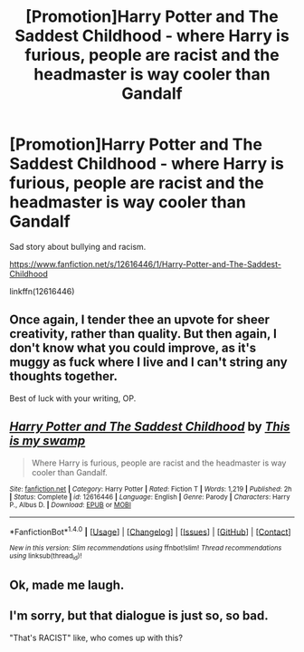 #+TITLE: [Promotion]Harry Potter and The Saddest Childhood - where Harry is furious, people are racist and the headmaster is way cooler than Gandalf

* [Promotion]Harry Potter and The Saddest Childhood - where Harry is furious, people are racist and the headmaster is way cooler than Gandalf
:PROPERTIES:
:Author: HeyThereSexyBoy
:Score: 0
:DateUnix: 1502889453.0
:DateShort: 2017-Aug-16
:FlairText: Promotion
:END:
Sad story about bullying and racism.

[[https://www.fanfiction.net/s/12616446/1/Harry-Potter-and-The-Saddest-Childhood]]

linkffn(12616446)


** Once again, I tender thee an upvote for sheer creativity, rather than quality. But then again, I don't know what you could improve, as it's muggy as fuck where I live and I can't string any thoughts together.

Best of luck with your writing, OP.
:PROPERTIES:
:Score: 3
:DateUnix: 1502926844.0
:DateShort: 2017-Aug-17
:END:


** [[http://www.fanfiction.net/s/12616446/1/][*/Harry Potter and The Saddest Childhood/*]] by [[https://www.fanfiction.net/u/8476901/This-is-my-swamp][/This is my swamp/]]

#+begin_quote
  Where Harry is furious, people are racist and the headmaster is way cooler than Gandalf.
#+end_quote

^{/Site/: [[http://www.fanfiction.net/][fanfiction.net]] *|* /Category/: Harry Potter *|* /Rated/: Fiction T *|* /Words/: 1,219 *|* /Published/: 2h *|* /Status/: Complete *|* /id/: 12616446 *|* /Language/: English *|* /Genre/: Parody *|* /Characters/: Harry P., Albus D. *|* /Download/: [[http://www.ff2ebook.com/old/ffn-bot/index.php?id=12616446&source=ff&filetype=epub][EPUB]] or [[http://www.ff2ebook.com/old/ffn-bot/index.php?id=12616446&source=ff&filetype=mobi][MOBI]]}

--------------

*FanfictionBot*^{1.4.0} *|* [[[https://github.com/tusing/reddit-ffn-bot/wiki/Usage][Usage]]] | [[[https://github.com/tusing/reddit-ffn-bot/wiki/Changelog][Changelog]]] | [[[https://github.com/tusing/reddit-ffn-bot/issues/][Issues]]] | [[[https://github.com/tusing/reddit-ffn-bot/][GitHub]]] | [[[https://www.reddit.com/message/compose?to=tusing][Contact]]]

^{/New in this version: Slim recommendations using/ ffnbot!slim! /Thread recommendations using/ linksub(thread_id)!}
:PROPERTIES:
:Author: FanfictionBot
:Score: 2
:DateUnix: 1502889466.0
:DateShort: 2017-Aug-16
:END:


** Ok, made me laugh.
:PROPERTIES:
:Author: BrynmorEglan
:Score: 1
:DateUnix: 1502958954.0
:DateShort: 2017-Aug-17
:END:


** I'm sorry, but that dialogue is just so, so bad.

"That's RACIST" like, who comes up with this?
:PROPERTIES:
:Score: 1
:DateUnix: 1502931230.0
:DateShort: 2017-Aug-17
:END:
